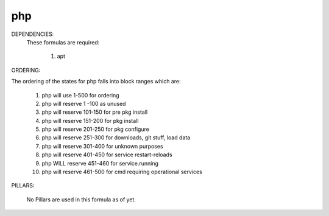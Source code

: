php
======
DEPENDENCIES:
  These formulas are required:

	1) apt

ORDERING:

The ordering of the states for php falls into block ranges which are:

	1)  php will use 1-500 for ordering
	2)  php will reserve 1  -100 as unused
	3)  php will reserve 101-150 for pre pkg install
	4)  php will reserve 151-200 for pkg install
	5)  php will reserve 201-250 for pkg configure
	6)  php will reserve 251-300 for downloads, git stuff, load data
	7)  php will reserve 301-400 for unknown purposes
	8)  php will reserve 401-450 for service restart-reloads
	9)  php WILL reserve 451-460 for service.running
	10) php will reserve 461-500 for cmd requiring operational services

PILLARS:

	No Pillars are used in this formula as of yet.
